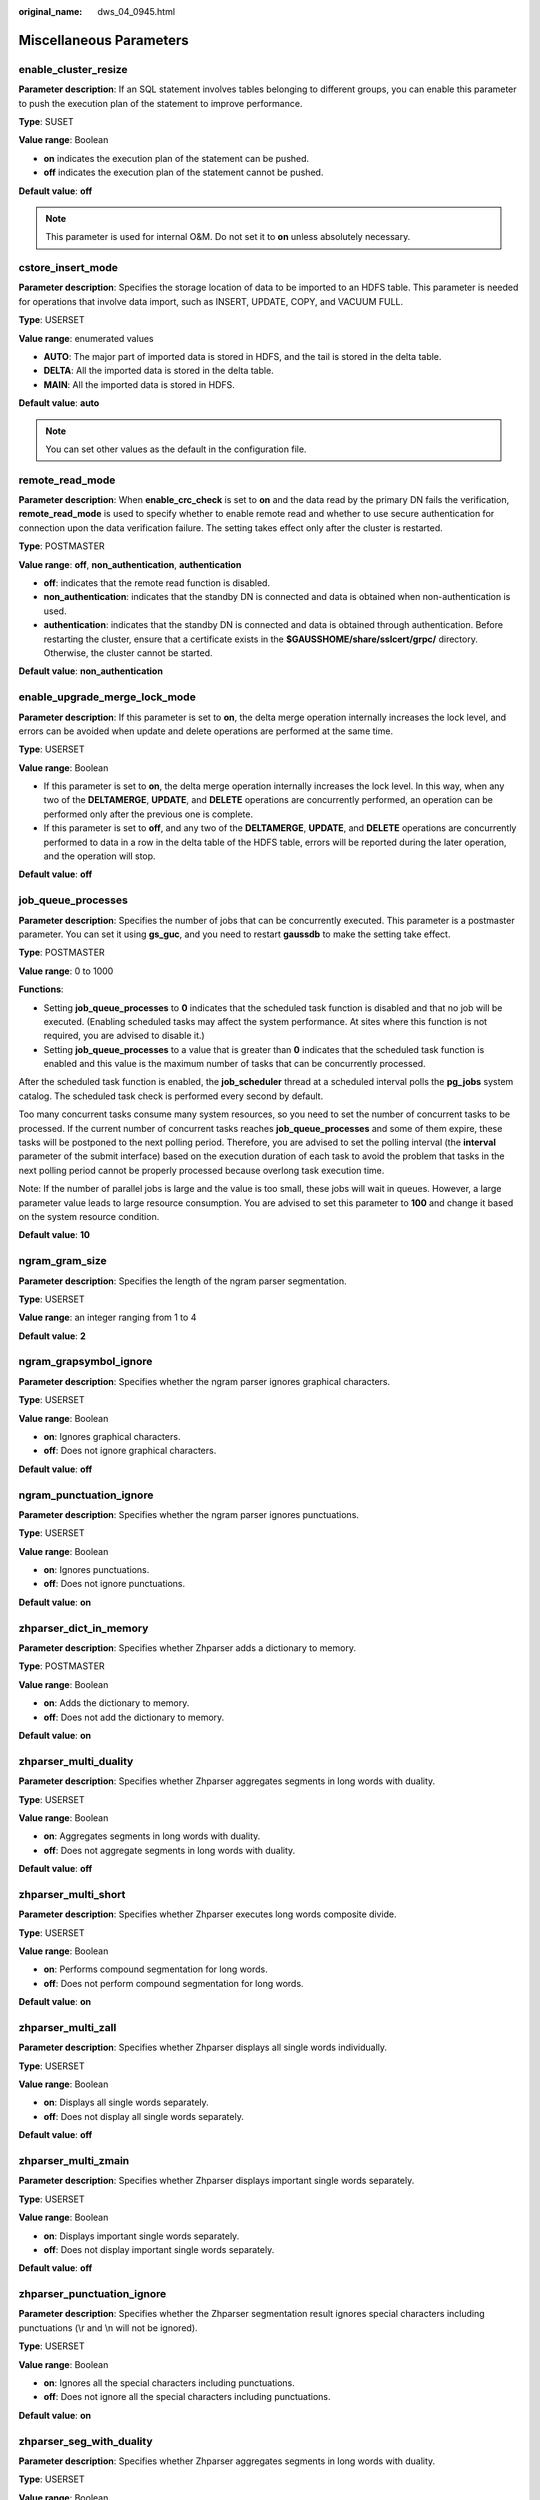 :original_name: dws_04_0945.html

.. _dws_04_0945:

Miscellaneous Parameters
========================

enable_cluster_resize
---------------------

**Parameter description**: If an SQL statement involves tables belonging to different groups, you can enable this parameter to push the execution plan of the statement to improve performance.

**Type**: SUSET

**Value range**: Boolean

-  **on** indicates the execution plan of the statement can be pushed.
-  **off** indicates the execution plan of the statement cannot be pushed.

**Default value**: **off**

.. note::

   This parameter is used for internal O&M. Do not set it to **on** unless absolutely necessary.

cstore_insert_mode
------------------

**Parameter description**: Specifies the storage location of data to be imported to an HDFS table. This parameter is needed for operations that involve data import, such as INSERT, UPDATE, COPY, and VACUUM FULL.

**Type**: USERSET

**Value range**: enumerated values

-  **AUTO**: The major part of imported data is stored in HDFS, and the tail is stored in the delta table.
-  **DELTA**: All the imported data is stored in the delta table.
-  **MAIN**: All the imported data is stored in HDFS.

**Default value**: **auto**

.. note::

   You can set other values as the default in the configuration file.

remote_read_mode
----------------

**Parameter description**: When **enable_crc_check** is set to **on** and the data read by the primary DN fails the verification, **remote_read_mode** is used to specify whether to enable remote read and whether to use secure authentication for connection upon the data verification failure. The setting takes effect only after the cluster is restarted.

**Type**: POSTMASTER

**Value range**: **off**, **non_authentication**, **authentication**

-  **off**: indicates that the remote read function is disabled.
-  **non_authentication**: indicates that the standby DN is connected and data is obtained when non-authentication is used.
-  **authentication**: indicates that the standby DN is connected and data is obtained through authentication. Before restarting the cluster, ensure that a certificate exists in the **$GAUSSHOME/share/sslcert/grpc/** directory. Otherwise, the cluster cannot be started.

**Default value**: **non_authentication**

enable_upgrade_merge_lock_mode
------------------------------

**Parameter description**: If this parameter is set to **on**, the delta merge operation internally increases the lock level, and errors can be avoided when update and delete operations are performed at the same time.

**Type**: USERSET

**Value range**: Boolean

-  If this parameter is set to **on**, the delta merge operation internally increases the lock level. In this way, when any two of the **DELTAMERGE**, **UPDATE**, and **DELETE** operations are concurrently performed, an operation can be performed only after the previous one is complete.
-  If this parameter is set to **off**, and any two of the **DELTAMERGE**, **UPDATE**, and **DELETE** operations are concurrently performed to data in a row in the delta table of the HDFS table, errors will be reported during the later operation, and the operation will stop.

**Default value**: **off**

job_queue_processes
-------------------

**Parameter description**: Specifies the number of jobs that can be concurrently executed. This parameter is a postmaster parameter. You can set it using **gs_guc**, and you need to restart **gaussdb** to make the setting take effect.

**Type**: POSTMASTER

**Value range**: 0 to 1000

**Functions**:

-  Setting **job_queue_processes** to **0** indicates that the scheduled task function is disabled and that no job will be executed. (Enabling scheduled tasks may affect the system performance. At sites where this function is not required, you are advised to disable it.)
-  Setting **job_queue_processes** to a value that is greater than **0** indicates that the scheduled task function is enabled and this value is the maximum number of tasks that can be concurrently processed.

After the scheduled task function is enabled, the **job_scheduler** thread at a scheduled interval polls the **pg_jobs** system catalog. The scheduled task check is performed every second by default.

Too many concurrent tasks consume many system resources, so you need to set the number of concurrent tasks to be processed. If the current number of concurrent tasks reaches **job_queue_processes** and some of them expire, these tasks will be postponed to the next polling period. Therefore, you are advised to set the polling interval (the **interval** parameter of the submit interface) based on the execution duration of each task to avoid the problem that tasks in the next polling period cannot be properly processed because overlong task execution time.

Note: If the number of parallel jobs is large and the value is too small, these jobs will wait in queues. However, a large parameter value leads to large resource consumption. You are advised to set this parameter to **100** and change it based on the system resource condition.

**Default value**: **10**

ngram_gram_size
---------------

**Parameter description**: Specifies the length of the ngram parser segmentation.

**Type**: USERSET

**Value range**: an integer ranging from 1 to 4

**Default value**: **2**

ngram_grapsymbol_ignore
-----------------------

**Parameter description**: Specifies whether the ngram parser ignores graphical characters.

**Type**: USERSET

**Value range**: Boolean

-  **on**: Ignores graphical characters.
-  **off**: Does not ignore graphical characters.

**Default value**: **off**

ngram_punctuation_ignore
------------------------

**Parameter description**: Specifies whether the ngram parser ignores punctuations.

**Type**: USERSET

**Value range**: Boolean

-  **on**: Ignores punctuations.
-  **off**: Does not ignore punctuations.

**Default value**: **on**

zhparser_dict_in_memory
-----------------------

**Parameter description**: Specifies whether Zhparser adds a dictionary to memory.

**Type**: POSTMASTER

**Value range**: Boolean

-  **on**: Adds the dictionary to memory.
-  **off**: Does not add the dictionary to memory.

**Default value**: **on**

zhparser_multi_duality
----------------------

**Parameter description**: Specifies whether Zhparser aggregates segments in long words with duality.

**Type**: USERSET

**Value range**: Boolean

-  **on**: Aggregates segments in long words with duality.
-  **off**: Does not aggregate segments in long words with duality.

**Default value**: **off**

zhparser_multi_short
--------------------

**Parameter description**: Specifies whether Zhparser executes long words composite divide.

**Type**: USERSET

**Value range**: Boolean

-  **on**: Performs compound segmentation for long words.
-  **off**: Does not perform compound segmentation for long words.

**Default value**: **on**

zhparser_multi_zall
-------------------

**Parameter description**: Specifies whether Zhparser displays all single words individually.

**Type**: USERSET

**Value range**: Boolean

-  **on**: Displays all single words separately.
-  **off**: Does not display all single words separately.

**Default value**: **off**

zhparser_multi_zmain
--------------------

**Parameter description**: Specifies whether Zhparser displays important single words separately.

**Type**: USERSET

**Value range**: Boolean

-  **on**: Displays important single words separately.
-  **off**: Does not display important single words separately.

**Default value**: **off**

zhparser_punctuation_ignore
---------------------------

**Parameter description**: Specifies whether the Zhparser segmentation result ignores special characters including punctuations (\\r and \\n will not be ignored).

**Type**: USERSET

**Value range**: Boolean

-  **on**: Ignores all the special characters including punctuations.
-  **off**: Does not ignore all the special characters including punctuations.

**Default value**: **on**

zhparser_seg_with_duality
-------------------------

**Parameter description**: Specifies whether Zhparser aggregates segments in long words with duality.

**Type**: USERSET

**Value range**: Boolean

-  **on**: Aggregates segments in long words with duality.
-  **off**: Does not aggregate segments in long words with duality.

**Default value**: **off**

.. _en-us_topic_0000001099134808__section13787157164412:

acceleration_with_compute_pool
------------------------------

**Parameter description**: Specifies whether to use the computing resource pool for acceleration when OBS is queried.

**Type**: USERSET

**Value range**: Boolean

-  **on** indicates that the query covering OBS is accelerated based on the cost when the computing resource pool is available.
-  **off** indicates that no query is accelerated using the computing resource pool.

**Default value**: **off**

.. _en-us_topic_0000001099134808__section1980124735516:

behavior_compat_options
-----------------------

**Parameter description**: Specifies database compatibility behavior. Multiple items are separated by commas (,).

**Type**: USERSET

**Value range**: a string

**Default value**: In upgrade scenarios, the default value of this parameter is the same as that in the cluster before the upgrade. When a new cluster is installed, the default value of this parameter is **check_function_conflicts** to prevent serious problems caused by incorrect function attributes defined by users.

.. note::

   -  Currently, only :ref:`Table 1 <en-us_topic_0000001099134808__table182861153114812>` is supported.
   -  Multiple items are separated by commas (,), for example, **set behavior_compat_options='end_month_calculate,display_leading_zero';**
   -  **strict_concat_functions** and **strict_text_concat_td** are mutually exclusive.

.. _en-us_topic_0000001099134808__table182861153114812:

.. table:: **Table 1** Compatibility configuration items

   +----------------------------------+-------------------------------------------------------------------------------------------------------------------------------------------------------------------------------------------------------------------------------------------------------------------------------------------------------------------------------------------------------------------------------------------------------------------------------------------------------------------------------------------------------------------------------------------------------------------------+-------------------------------+
   | Configuration Item               | Behavior                                                                                                                                                                                                                                                                                                                                                                                                                                                                                                                                                                | Applicable Compatibility Mode |
   +==================================+=========================================================================================================================================================================================================================================================================================================================================================================================================================================================================================================================================================================+===============================+
   | display_leading_zero             | Specifies how floating point numbers are displayed.                                                                                                                                                                                                                                                                                                                                                                                                                                                                                                                     | ORA                           |
   |                                  |                                                                                                                                                                                                                                                                                                                                                                                                                                                                                                                                                                         |                               |
   |                                  | -  If this item is not specified, for a decimal number between -1 and 1, the 0 before the decimal point is not displayed. For example, 0.25 is displayed as **.25**.                                                                                                                                                                                                                                                                                                                                                                                                    | TD                            |
   |                                  | -  If this item is specified, for a decimal number between -1 and 1, the 0 before the decimal point is displayed. For example, 0.25 is displayed as **0.25**.                                                                                                                                                                                                                                                                                                                                                                                                           |                               |
   +----------------------------------+-------------------------------------------------------------------------------------------------------------------------------------------------------------------------------------------------------------------------------------------------------------------------------------------------------------------------------------------------------------------------------------------------------------------------------------------------------------------------------------------------------------------------------------------------------------------------+-------------------------------+
   | end_month_calculate              | Specifies the calculation logic of the add_months function.                                                                                                                                                                                                                                                                                                                                                                                                                                                                                                             | ORA                           |
   |                                  |                                                                                                                                                                                                                                                                                                                                                                                                                                                                                                                                                                         |                               |
   |                                  | Assume that the two parameters of the add_months function are **param1** and **param2**, and that the sum of **param1** and **param2** is **result**.                                                                                                                                                                                                                                                                                                                                                                                                                   | TD                            |
   |                                  |                                                                                                                                                                                                                                                                                                                                                                                                                                                                                                                                                                         |                               |
   |                                  | -  If this item is not specified, and the **Day** of **param1** indicates the last day of a month shorter than **result**, the **Day** in the calculation result will equal that in **param1**. For example:                                                                                                                                                                                                                                                                                                                                                            |                               |
   |                                  |                                                                                                                                                                                                                                                                                                                                                                                                                                                                                                                                                                         |                               |
   |                                  | ::                                                                                                                                                                                                                                                                                                                                                                                                                                                                                                                                                                      |                               |
   |                                  |                                                                                                                                                                                                                                                                                                                                                                                                                                                                                                                                                                         |                               |
   |                                  |    select add_months('2018-02-28',3) from dual;                                                                                                                                                                                                                                                                                                                                                                                                                                                                                                                         |                               |
   |                                  |    add_months                                                                                                                                                                                                                                                                                                                                                                                                                                                                                                                                                           |                               |
   |                                  |    ---------------------                                                                                                                                                                                                                                                                                                                                                                                                                                                                                                                                                |                               |
   |                                  |    2018-05-28 00:00:00                                                                                                                                                                                                                                                                                                                                                                                                                                                                                                                                                  |                               |
   |                                  |    (1 row)                                                                                                                                                                                                                                                                                                                                                                                                                                                                                                                                                              |                               |
   |                                  |                                                                                                                                                                                                                                                                                                                                                                                                                                                                                                                                                                         |                               |
   |                                  | -  If this item is specified, and the **Day** of **param1** indicates the last day of a month shorter than **result**, the **Day** in the calculation result will equal that in **result**. For example:                                                                                                                                                                                                                                                                                                                                                                |                               |
   |                                  |                                                                                                                                                                                                                                                                                                                                                                                                                                                                                                                                                                         |                               |
   |                                  | ::                                                                                                                                                                                                                                                                                                                                                                                                                                                                                                                                                                      |                               |
   |                                  |                                                                                                                                                                                                                                                                                                                                                                                                                                                                                                                                                                         |                               |
   |                                  |    select add_months('2018-02-28',3) from dual;                                                                                                                                                                                                                                                                                                                                                                                                                                                                                                                         |                               |
   |                                  |    add_months                                                                                                                                                                                                                                                                                                                                                                                                                                                                                                                                                           |                               |
   |                                  |    ---------------------                                                                                                                                                                                                                                                                                                                                                                                                                                                                                                                                                |                               |
   |                                  |    2018-05-31 00:00:00                                                                                                                                                                                                                                                                                                                                                                                                                                                                                                                                                  |                               |
   |                                  |    (1 row)                                                                                                                                                                                                                                                                                                                                                                                                                                                                                                                                                              |                               |
   +----------------------------------+-------------------------------------------------------------------------------------------------------------------------------------------------------------------------------------------------------------------------------------------------------------------------------------------------------------------------------------------------------------------------------------------------------------------------------------------------------------------------------------------------------------------------------------------------------------------------+-------------------------------+
   | compat_analyze_sample            | Specifies the sampling behavior of the ANALYZE operation.                                                                                                                                                                                                                                                                                                                                                                                                                                                                                                               | ORA                           |
   |                                  |                                                                                                                                                                                                                                                                                                                                                                                                                                                                                                                                                                         |                               |
   |                                  | If this item is specified, the sample collected by the ANALYZE operation will be limited to around 30,000 records, controlling CN memory consumption and maintaining the stability of ANALYZE.                                                                                                                                                                                                                                                                                                                                                                          | TD                            |
   |                                  |                                                                                                                                                                                                                                                                                                                                                                                                                                                                                                                                                                         |                               |
   |                                  |                                                                                                                                                                                                                                                                                                                                                                                                                                                                                                                                                                         | MySQL                         |
   +----------------------------------+-------------------------------------------------------------------------------------------------------------------------------------------------------------------------------------------------------------------------------------------------------------------------------------------------------------------------------------------------------------------------------------------------------------------------------------------------------------------------------------------------------------------------------------------------------------------------+-------------------------------+
   | bind_schema_tablespace           | Binds a schema with the tablespace with the same name.                                                                                                                                                                                                                                                                                                                                                                                                                                                                                                                  | ORA                           |
   |                                  |                                                                                                                                                                                                                                                                                                                                                                                                                                                                                                                                                                         |                               |
   |                                  | If a tablespace name is the same as *sche_name*, **default_tablespace** will also be set to *sche_name* if **search_path** is set to *sche_name*.                                                                                                                                                                                                                                                                                                                                                                                                                       | TD                            |
   |                                  |                                                                                                                                                                                                                                                                                                                                                                                                                                                                                                                                                                         |                               |
   |                                  |                                                                                                                                                                                                                                                                                                                                                                                                                                                                                                                                                                         | MySQL                         |
   +----------------------------------+-------------------------------------------------------------------------------------------------------------------------------------------------------------------------------------------------------------------------------------------------------------------------------------------------------------------------------------------------------------------------------------------------------------------------------------------------------------------------------------------------------------------------------------------------------------------------+-------------------------------+
   | bind_procedure_searchpath        | Specifies the search path of the database object for which no schema name is specified.                                                                                                                                                                                                                                                                                                                                                                                                                                                                                 | ORA                           |
   |                                  |                                                                                                                                                                                                                                                                                                                                                                                                                                                                                                                                                                         |                               |
   |                                  | If no schema name is specified for a stored procedure, the search is performed in the schema to which the stored procedure belongs.                                                                                                                                                                                                                                                                                                                                                                                                                                     | TD                            |
   |                                  |                                                                                                                                                                                                                                                                                                                                                                                                                                                                                                                                                                         |                               |
   |                                  | If the stored procedure is not found, the following operations are performed:                                                                                                                                                                                                                                                                                                                                                                                                                                                                                           | MySQL                         |
   |                                  |                                                                                                                                                                                                                                                                                                                                                                                                                                                                                                                                                                         |                               |
   |                                  | -  If this item is not specified, the system reports an error and exits.                                                                                                                                                                                                                                                                                                                                                                                                                                                                                                |                               |
   |                                  | -  If this item is specified, the search continues based on the settings of **search_path**. If the issue persists, the system reports an error and exits.                                                                                                                                                                                                                                                                                                                                                                                                              |                               |
   +----------------------------------+-------------------------------------------------------------------------------------------------------------------------------------------------------------------------------------------------------------------------------------------------------------------------------------------------------------------------------------------------------------------------------------------------------------------------------------------------------------------------------------------------------------------------------------------------------------------------+-------------------------------+
   | correct_to_number                | Controls the compatibility of the to_number() result.                                                                                                                                                                                                                                                                                                                                                                                                                                                                                                                   | ORA                           |
   |                                  |                                                                                                                                                                                                                                                                                                                                                                                                                                                                                                                                                                         |                               |
   |                                  | If this item is specified, the result of the **to_number()** function is the same as that of PG11. Otherwise, the result is the same as that of Oracle.                                                                                                                                                                                                                                                                                                                                                                                                                 |                               |
   +----------------------------------+-------------------------------------------------------------------------------------------------------------------------------------------------------------------------------------------------------------------------------------------------------------------------------------------------------------------------------------------------------------------------------------------------------------------------------------------------------------------------------------------------------------------------------------------------------------------------+-------------------------------+
   | unbind_divide_bound              | Controls the range check on the result of integer division.                                                                                                                                                                                                                                                                                                                                                                                                                                                                                                             | ORA                           |
   |                                  |                                                                                                                                                                                                                                                                                                                                                                                                                                                                                                                                                                         |                               |
   |                                  | -  If this item is not specified, the division result is checked. If the result is out of the range, an error is reported. In the following example, an out-of-range error is reported because the value of **INT_MIN/(-1)** is greater than the value of **INT_MAX**.                                                                                                                                                                                                                                                                                                  | TD                            |
   |                                  |                                                                                                                                                                                                                                                                                                                                                                                                                                                                                                                                                                         |                               |
   |                                  | .. code-block::                                                                                                                                                                                                                                                                                                                                                                                                                                                                                                                                                         |                               |
   |                                  |                                                                                                                                                                                                                                                                                                                                                                                                                                                                                                                                                                         |                               |
   |                                  |    SELECT (-2147483648)::int / (-1)::int;                                                                                                                                                                                                                                                                                                                                                                                                                                                                                                                               |                               |
   |                                  |    ERROR:  integer out of range                                                                                                                                                                                                                                                                                                                                                                                                                                                                                                                                         |                               |
   |                                  |                                                                                                                                                                                                                                                                                                                                                                                                                                                                                                                                                                         |                               |
   |                                  | -  If this item is specified, the range of the division result does not need to be checked. In the following example, **INT_MIN/(-1)** can be used to obtain the output result **INT_MAX+1**.                                                                                                                                                                                                                                                                                                                                                                           |                               |
   |                                  |                                                                                                                                                                                                                                                                                                                                                                                                                                                                                                                                                                         |                               |
   |                                  | .. code-block::                                                                                                                                                                                                                                                                                                                                                                                                                                                                                                                                                         |                               |
   |                                  |                                                                                                                                                                                                                                                                                                                                                                                                                                                                                                                                                                         |                               |
   |                                  |    SELECT (-2147483648)::int / (-1)::int;                                                                                                                                                                                                                                                                                                                                                                                                                                                                                                                               |                               |
   |                                  |      ?column?                                                                                                                                                                                                                                                                                                                                                                                                                                                                                                                                                           |                               |
   |                                  |    ------------                                                                                                                                                                                                                                                                                                                                                                                                                                                                                                                                                         |                               |
   |                                  |     2147483648                                                                                                                                                                                                                                                                                                                                                                                                                                                                                                                                                          |                               |
   |                                  |    (1 row)                                                                                                                                                                                                                                                                                                                                                                                                                                                                                                                                                              |                               |
   +----------------------------------+-------------------------------------------------------------------------------------------------------------------------------------------------------------------------------------------------------------------------------------------------------------------------------------------------------------------------------------------------------------------------------------------------------------------------------------------------------------------------------------------------------------------------------------------------------------------------+-------------------------------+
   | merge_update_multi               | Performs an update if multiple rows are matched for **MERGE INTO**.                                                                                                                                                                                                                                                                                                                                                                                                                                                                                                     | ORA                           |
   |                                  |                                                                                                                                                                                                                                                                                                                                                                                                                                                                                                                                                                         |                               |
   |                                  | If this item is specified, no error is reported if multiple rows are matched. Otherwise, an error is reported (same as Oracle).                                                                                                                                                                                                                                                                                                                                                                                                                                         | TD                            |
   +----------------------------------+-------------------------------------------------------------------------------------------------------------------------------------------------------------------------------------------------------------------------------------------------------------------------------------------------------------------------------------------------------------------------------------------------------------------------------------------------------------------------------------------------------------------------------------------------------------------------+-------------------------------+
   | return_null_string               | Specifies how to display the empty result (empty string '') of the lpad(), rpad(), repeat(), regexp_split_to_table(), and split_part() functions.                                                                                                                                                                                                                                                                                                                                                                                                                       | ORA                           |
   |                                  |                                                                                                                                                                                                                                                                                                                                                                                                                                                                                                                                                                         |                               |
   |                                  | -  If this item is not specified, the empty string is displayed as **NULL**.                                                                                                                                                                                                                                                                                                                                                                                                                                                                                            |                               |
   |                                  |                                                                                                                                                                                                                                                                                                                                                                                                                                                                                                                                                                         |                               |
   |                                  | ::                                                                                                                                                                                                                                                                                                                                                                                                                                                                                                                                                                      |                               |
   |                                  |                                                                                                                                                                                                                                                                                                                                                                                                                                                                                                                                                                         |                               |
   |                                  |    select length(lpad('123',0,'*')) from dual;                                                                                                                                                                                                                                                                                                                                                                                                                                                                                                                          |                               |
   |                                  |    length                                                                                                                                                                                                                                                                                                                                                                                                                                                                                                                                                               |                               |
   |                                  |    --------                                                                                                                                                                                                                                                                                                                                                                                                                                                                                                                                                             |                               |
   |                                  |                                                                                                                                                                                                                                                                                                                                                                                                                                                                                                                                                                         |                               |
   |                                  |    (1 row)                                                                                                                                                                                                                                                                                                                                                                                                                                                                                                                                                              |                               |
   |                                  |                                                                                                                                                                                                                                                                                                                                                                                                                                                                                                                                                                         |                               |
   |                                  | -  If this item is specified, the empty string is displayed as single quotation marks ('').                                                                                                                                                                                                                                                                                                                                                                                                                                                                             |                               |
   |                                  |                                                                                                                                                                                                                                                                                                                                                                                                                                                                                                                                                                         |                               |
   |                                  | ::                                                                                                                                                                                                                                                                                                                                                                                                                                                                                                                                                                      |                               |
   |                                  |                                                                                                                                                                                                                                                                                                                                                                                                                                                                                                                                                                         |                               |
   |                                  |    select length(lpad('123',0,'*')) from dual;                                                                                                                                                                                                                                                                                                                                                                                                                                                                                                                          |                               |
   |                                  |    length                                                                                                                                                                                                                                                                                                                                                                                                                                                                                                                                                               |                               |
   |                                  |    --------                                                                                                                                                                                                                                                                                                                                                                                                                                                                                                                                                             |                               |
   |                                  |    0                                                                                                                                                                                                                                                                                                                                                                                                                                                                                                                                                                    |                               |
   |                                  |    (1 row)                                                                                                                                                                                                                                                                                                                                                                                                                                                                                                                                                              |                               |
   +----------------------------------+-------------------------------------------------------------------------------------------------------------------------------------------------------------------------------------------------------------------------------------------------------------------------------------------------------------------------------------------------------------------------------------------------------------------------------------------------------------------------------------------------------------------------------------------------------------------------+-------------------------------+
   | compat_concat_variadic           | Specifies the compatibility of variadic results of the concat() and concat_ws() functions.                                                                                                                                                                                                                                                                                                                                                                                                                                                                              | ORA                           |
   |                                  |                                                                                                                                                                                                                                                                                                                                                                                                                                                                                                                                                                         |                               |
   |                                  | If this item is specified and a **concat** function has a parameter of the **variadic** type, different result formats in Oracle and Teradata are retained. If this item is not specified and a **concat** function has a parameter of the **variadic** type, the result format of Oracle is retained for both Oracle and Teradata.                                                                                                                                                                                                                                     | TD                            |
   +----------------------------------+-------------------------------------------------------------------------------------------------------------------------------------------------------------------------------------------------------------------------------------------------------------------------------------------------------------------------------------------------------------------------------------------------------------------------------------------------------------------------------------------------------------------------------------------------------------------------+-------------------------------+
   | convert_string_digit_to_numeric  | Specifies the type casting priority for binary BOOL operations on the CHAR type and INT type.                                                                                                                                                                                                                                                                                                                                                                                                                                                                           | ORA                           |
   |                                  |                                                                                                                                                                                                                                                                                                                                                                                                                                                                                                                                                                         |                               |
   |                                  | -  If this item is not specified, the type casting priority is the same as that of PG9.6.                                                                                                                                                                                                                                                                                                                                                                                                                                                                               | TD                            |
   |                                  |                                                                                                                                                                                                                                                                                                                                                                                                                                                                                                                                                                         |                               |
   |                                  | -  After this item is configured, all binary BOOL operations of the CHAR type and INT type are forcibly converted to the NUMERIC type for computation.                                                                                                                                                                                                                                                                                                                                                                                                                  | MySQL                         |
   |                                  |                                                                                                                                                                                                                                                                                                                                                                                                                                                                                                                                                                         |                               |
   |                                  |    After this configuration item is set, the CHAR types that are affected include BPCHAR, VARCHAR, NVARCHAR2, and TEXT, and the INT types that are affected include INT1, INT2, INT4, and INT8.                                                                                                                                                                                                                                                                                                                                                                         |                               |
   |                                  |                                                                                                                                                                                                                                                                                                                                                                                                                                                                                                                                                                         |                               |
   |                                  | .. caution::                                                                                                                                                                                                                                                                                                                                                                                                                                                                                                                                                            |                               |
   |                                  |                                                                                                                                                                                                                                                                                                                                                                                                                                                                                                                                                                         |                               |
   |                                  |    CAUTION:                                                                                                                                                                                                                                                                                                                                                                                                                                                                                                                                                             |                               |
   |                                  |    This configuration item is valid only for binary BOOL operation, for example, **INT2>TEXT** and **INT4=BPCHAR**. Non-BOOL operation is not affected. This configuration item does not support conversion of UNKNOWN operations such as **INT>'1.1'**. After this configuration item is enabled, all BOOL operations of the CHAR and INT types are preferred to be converted to the NUMERIC type for computation, which affects the computation performance of the database. When the JOIN column is a combination of affected types, the execution plan is affected. |                               |
   +----------------------------------+-------------------------------------------------------------------------------------------------------------------------------------------------------------------------------------------------------------------------------------------------------------------------------------------------------------------------------------------------------------------------------------------------------------------------------------------------------------------------------------------------------------------------------------------------------------------------+-------------------------------+
   | check_function_conflicts         | Controls the check of the custom **plpgsql/SQL** function attributes.                                                                                                                                                                                                                                                                                                                                                                                                                                                                                                   | ORA                           |
   |                                  |                                                                                                                                                                                                                                                                                                                                                                                                                                                                                                                                                                         |                               |
   |                                  | -  If this parameter is not specified, the **IMMUTABLE/STABLE/VOLATILE** attributes of a custom function are not checked.                                                                                                                                                                                                                                                                                                                                                                                                                                               | TD                            |
   |                                  | -  If this parameter is specified, the IMMUTABLE attribute of a custom function is checked. If the function contains a table or the STABLE/VOLATILE function, an error is reported during the function execution. In a custom function, a table or the STABLE/VOLATILE function conflicts with the IMMUTABLE attribute, thus function behaviors are not IMMUTABLE in this case.                                                                                                                                                                                         |                               |
   |                                  |                                                                                                                                                                                                                                                                                                                                                                                                                                                                                                                                                                         | MySQL                         |
   |                                  | For example, when this parameter is specified, an error is reported in the following scenarios:                                                                                                                                                                                                                                                                                                                                                                                                                                                                         |                               |
   |                                  |                                                                                                                                                                                                                                                                                                                                                                                                                                                                                                                                                                         |                               |
   |                                  | .. code-block::                                                                                                                                                                                                                                                                                                                                                                                                                                                                                                                                                         |                               |
   |                                  |                                                                                                                                                                                                                                                                                                                                                                                                                                                                                                                                                                         |                               |
   |                                  |    CREATE OR replace FUNCTION sql_immutable (INTEGER)                                                                                                                                                                                                                                                                                                                                                                                                                                                                                                                   |                               |
   |                                  |    RETURNS INTEGER AS 'SELECT a+$1 from shipping_schema.t4 where a=1;'                                                                                                                                                                                                                                                                                                                                                                                                                                                                                                  |                               |
   |                                  |    LANGUAGE SQL IMMUTABLE                                                                                                                                                                                                                                                                                                                                                                                                                                                                                                                                               |                               |
   |                                  |    RETURNS NULL                                                                                                                                                                                                                                                                                                                                                                                                                                                                                                                                                         |                               |
   |                                  |    ON NULL INPUT;                                                                                                                                                                                                                                                                                                                                                                                                                                                                                                                                                       |                               |
   |                                  |    select sql_immutable(1);                                                                                                                                                                                                                                                                                                                                                                                                                                                                                                                                             |                               |
   |                                  |    ERROR:  IMMUTABLE function cannot contain SQL statements with relation or Non-IMMUTABLE function.                                                                                                                                                                                                                                                                                                                                                                                                                                                                    |                               |
   |                                  |    CONTEXT:  SQL function "sql_immutable" during startup                                                                                                                                                                                                                                                                                                                                                                                                                                                                                                                |                               |
   |                                  |    referenced column: sql_immutable                                                                                                                                                                                                                                                                                                                                                                                                                                                                                                                                     |                               |
   +----------------------------------+-------------------------------------------------------------------------------------------------------------------------------------------------------------------------------------------------------------------------------------------------------------------------------------------------------------------------------------------------------------------------------------------------------------------------------------------------------------------------------------------------------------------------------------------------------------------------+-------------------------------+
   | varray_verification              | Indicates whether to verify the array length and array type length. Compatible with GaussDB(DWS) versions earlier than 8.1.0.                                                                                                                                                                                                                                                                                                                                                                                                                                           | ORA                           |
   |                                  |                                                                                                                                                                                                                                                                                                                                                                                                                                                                                                                                                                         |                               |
   |                                  | If this parameter is specified, the array length and array type length are not verified.                                                                                                                                                                                                                                                                                                                                                                                                                                                                                | TD                            |
   |                                  |                                                                                                                                                                                                                                                                                                                                                                                                                                                                                                                                                                         |                               |
   |                                  | .. code-block::                                                                                                                                                                                                                                                                                                                                                                                                                                                                                                                                                         |                               |
   |                                  |                                                                                                                                                                                                                                                                                                                                                                                                                                                                                                                                                                         |                               |
   |                                  |    Scenario 1                                                                                                                                                                                                                                                                                                                                                                                                                                                                                                                                                           |                               |
   |                                  |    CREATE OR REPLACE PROCEDURE varray_verification                                                                                                                                                                                                                                                                                                                                                                                                                                                                                                                      |                               |
   |                                  |    AS                                                                                                                                                                                                                                                                                                                                                                                                                                                                                                                                                                   |                               |
   |                                  |        TYPE org_varray_type IS varray(5) OF VARCHAR2(2);                                                                                                                                                                                                                                                                                                                                                                                                                                                                                                                |                               |
   |                                  |        v_org_varray org_varray_type;                                                                                                                                                                                                                                                                                                                                                                                                                                                                                                                                    |                               |
   |                                  |    BEGIN                                                                                                                                                                                                                                                                                                                                                                                                                                                                                                                                                                |                               |
   |                                  |        v_org_varray(1) := '111'; --If the value exceeds the limit of VARCHAR2(2), the setting will be consistent with that in the historical version and no verification is performed after configuring this option.                                                                                                                                                                                                                                                                                                                                                    |                               |
   |                                  |    END;                                                                                                                                                                                                                                                                                                                                                                                                                                                                                                                                                                 |                               |
   |                                  |    /                                                                                                                                                                                                                                                                                                                                                                                                                                                                                                                                                                    |                               |
   |                                  |    Scenario 2                                                                                                                                                                                                                                                                                                                                                                                                                                                                                                                                                           |                               |
   |                                  |     CREATE OR REPLACE PROCEDURE varray_verification_i3_1                                                                                                                                                                                                                                                                                                                                                                                                                                                                                                                |                               |
   |                                  |    AS                                                                                                                                                                                                                                                                                                                                                                                                                                                                                                                                                                   |                               |
   |                                  |        TYPE org_varray_type IS varray(2) OF NUMBER(2);                                                                                                                                                                                                                                                                                                                                                                                                                                                                                                                  |                               |
   |                                  |        v_org_varray org_varray_type;                                                                                                                                                                                                                                                                                                                                                                                                                                                                                                                                    |                               |
   |                                  |    BEGIN                                                                                                                                                                                                                                                                                                                                                                                                                                                                                                                                                                |                               |
   |                                  |        v_org_varray(3) := 1; --If the value exceeds the limit of varray(2) specified for array length, the setting will be consistent with that in the historical version and no verification is performed after configuring this option.                                                                                                                                                                                                                                                                                                                               |                               |
   |                                  |    END;                                                                                                                                                                                                                                                                                                                                                                                                                                                                                                                                                                 |                               |
   |                                  |    /                                                                                                                                                                                                                                                                                                                                                                                                                                                                                                                                                                    |                               |
   +----------------------------------+-------------------------------------------------------------------------------------------------------------------------------------------------------------------------------------------------------------------------------------------------------------------------------------------------------------------------------------------------------------------------------------------------------------------------------------------------------------------------------------------------------------------------------------------------------------------------+-------------------------------+
   | strict_concat_functions          | Indicates whether the **textanycat()** and **anytextcat()** functions are compatible with the return value if there are null parameters. This parameter and **strict_text_concat_td** are mutually exclusive.                                                                                                                                                                                                                                                                                                                                                           | ORA                           |
   |                                  |                                                                                                                                                                                                                                                                                                                                                                                                                                                                                                                                                                         |                               |
   |                                  | In MySQL-compatible mode, this parameter has no impact.                                                                                                                                                                                                                                                                                                                                                                                                                                                                                                                 | TD                            |
   |                                  |                                                                                                                                                                                                                                                                                                                                                                                                                                                                                                                                                                         |                               |
   |                                  | -  If this configuration item is not specified, the returned values of the **textanycat()** and **anytextcat()** functions are the same as those in the Oracle database.                                                                                                                                                                                                                                                                                                                                                                                                |                               |
   |                                  | -  When this configuration item is specified, if there are null parameters in the **textanycat()** and **anytextcat()** functions, the returned value is also null. Different result formats in Oracle and Teradata are retained.                                                                                                                                                                                                                                                                                                                                       |                               |
   |                                  |                                                                                                                                                                                                                                                                                                                                                                                                                                                                                                                                                                         |                               |
   |                                  | If this configuration item is not specified, the returned values of the **textanycat()** and **anytextcat()** functions are the same as those in the Oracle database.                                                                                                                                                                                                                                                                                                                                                                                                   |                               |
   |                                  |                                                                                                                                                                                                                                                                                                                                                                                                                                                                                                                                                                         |                               |
   |                                  | .. code-block::                                                                                                                                                                                                                                                                                                                                                                                                                                                                                                                                                         |                               |
   |                                  |                                                                                                                                                                                                                                                                                                                                                                                                                                                                                                                                                                         |                               |
   |                                  |    SELECT textanycat('gauss', cast(NULL as BOOLEAN));                                                                                                                                                                                                                                                                                                                                                                                                                                                                                                                   |                               |
   |                                  |     textanycat                                                                                                                                                                                                                                                                                                                                                                                                                                                                                                                                                          |                               |
   |                                  |    ------------                                                                                                                                                                                                                                                                                                                                                                                                                                                                                                                                                         |                               |
   |                                  |     gauss                                                                                                                                                                                                                                                                                                                                                                                                                                                                                                                                                               |                               |
   |                                  |    (1 row)                                                                                                                                                                                                                                                                                                                                                                                                                                                                                                                                                              |                               |
   |                                  |                                                                                                                                                                                                                                                                                                                                                                                                                                                                                                                                                                         |                               |
   |                                  |    SELECT 'gauss' || cast(NULL as BOOLEAN); -- In this case, the || operator is converted to the textanycat function.                                                                                                                                                                                                                                                                                                                                                                                                                                                   |                               |
   |                                  |     ?column?                                                                                                                                                                                                                                                                                                                                                                                                                                                                                                                                                            |                               |
   |                                  |    ----------                                                                                                                                                                                                                                                                                                                                                                                                                                                                                                                                                           |                               |
   |                                  |     gauss                                                                                                                                                                                                                                                                                                                                                                                                                                                                                                                                                               |                               |
   |                                  |    (1 row)                                                                                                                                                                                                                                                                                                                                                                                                                                                                                                                                                              |                               |
   |                                  |                                                                                                                                                                                                                                                                                                                                                                                                                                                                                                                                                                         |                               |
   |                                  | When setting this configuration item, retain the results that are different from those in Oracle and Teradata:                                                                                                                                                                                                                                                                                                                                                                                                                                                          |                               |
   |                                  |                                                                                                                                                                                                                                                                                                                                                                                                                                                                                                                                                                         |                               |
   |                                  | .. code-block::                                                                                                                                                                                                                                                                                                                                                                                                                                                                                                                                                         |                               |
   |                                  |                                                                                                                                                                                                                                                                                                                                                                                                                                                                                                                                                                         |                               |
   |                                  |    SELECT textanycat('gauss', cast(NULL as BOOLEAN));                                                                                                                                                                                                                                                                                                                                                                                                                                                                                                                   |                               |
   |                                  |     textanycat                                                                                                                                                                                                                                                                                                                                                                                                                                                                                                                                                          |                               |
   |                                  |    ------------                                                                                                                                                                                                                                                                                                                                                                                                                                                                                                                                                         |                               |
   |                                  |                                                                                                                                                                                                                                                                                                                                                                                                                                                                                                                                                                         |                               |
   |                                  |    (1 row)                                                                                                                                                                                                                                                                                                                                                                                                                                                                                                                                                              |                               |
   |                                  |                                                                                                                                                                                                                                                                                                                                                                                                                                                                                                                                                                         |                               |
   |                                  |    SELECT 'gauss' || cast(NULL as BOOLEAN); -- In this case, the || operator is converted to the textanycat function.                                                                                                                                                                                                                                                                                                                                                                                                                                                   |                               |
   |                                  |     ?column?                                                                                                                                                                                                                                                                                                                                                                                                                                                                                                                                                            |                               |
   |                                  |    ----------                                                                                                                                                                                                                                                                                                                                                                                                                                                                                                                                                           |                               |
   |                                  |                                                                                                                                                                                                                                                                                                                                                                                                                                                                                                                                                                         |                               |
   |                                  |    (1 row)                                                                                                                                                                                                                                                                                                                                                                                                                                                                                                                                                              |                               |
   +----------------------------------+-------------------------------------------------------------------------------------------------------------------------------------------------------------------------------------------------------------------------------------------------------------------------------------------------------------------------------------------------------------------------------------------------------------------------------------------------------------------------------------------------------------------------------------------------------------------------+-------------------------------+
   | strict_text_concat_td            | In Teradata compatible mode, whether the **textcat()**, **textanycat()** and **anytextcat()** functions are compatible with the return value if there are null parameters. This parameter and **strict_concat_functions** are mutually exclusive.                                                                                                                                                                                                                                                                                                                       | TD                            |
   |                                  |                                                                                                                                                                                                                                                                                                                                                                                                                                                                                                                                                                         |                               |
   |                                  | -  If this parameter is not specified, the return values of the **textcat()**, **textanycat()**, and **anytextcat()** functions in Teradata-compatible mode are the same as those in GaussDB(DWS).                                                                                                                                                                                                                                                                                                                                                                      |                               |
   |                                  | -  When this parameter is specified, if the **textcat()**, **textanycat()**, and **anytextcat()** functions contain any null parameter values, the return value is null in the Teradata-compatible mode.                                                                                                                                                                                                                                                                                                                                                                |                               |
   |                                  |                                                                                                                                                                                                                                                                                                                                                                                                                                                                                                                                                                         |                               |
   |                                  | If this parameter is not specified, the returned values of the **textcat()**, **textanycat()**, and **anytextcat()** functions are the same as those in the GaussDB(DWS).                                                                                                                                                                                                                                                                                                                                                                                               |                               |
   |                                  |                                                                                                                                                                                                                                                                                                                                                                                                                                                                                                                                                                         |                               |
   |                                  | .. code-block::                                                                                                                                                                                                                                                                                                                                                                                                                                                                                                                                                         |                               |
   |                                  |                                                                                                                                                                                                                                                                                                                                                                                                                                                                                                                                                                         |                               |
   |                                  |    td_data_compatible_db=# SELECT textcat('abc', NULL);                                                                                                                                                                                                                                                                                                                                                                                                                                                                                                                 |                               |
   |                                  |    textcat                                                                                                                                                                                                                                                                                                                                                                                                                                                                                                                                                              |                               |
   |                                  |    ---------                                                                                                                                                                                                                                                                                                                                                                                                                                                                                                                                                            |                               |
   |                                  |    abc                                                                                                                                                                                                                                                                                                                                                                                                                                                                                                                                                                  |                               |
   |                                  |    (1 row)                                                                                                                                                                                                                                                                                                                                                                                                                                                                                                                                                              |                               |
   |                                  |                                                                                                                                                                                                                                                                                                                                                                                                                                                                                                                                                                         |                               |
   |                                  | .. code-block::                                                                                                                                                                                                                                                                                                                                                                                                                                                                                                                                                         |                               |
   |                                  |                                                                                                                                                                                                                                                                                                                                                                                                                                                                                                                                                                         |                               |
   |                                  |    td_data_compatible_db=# SELECT 'abc' || NULL; -- In this case, the operator || is converted to the textcat() function.                                                                                                                                                                                                                                                                                                                                                                                                                                               |                               |
   |                                  |    ?column?                                                                                                                                                                                                                                                                                                                                                                                                                                                                                                                                                             |                               |
   |                                  |    ----------                                                                                                                                                                                                                                                                                                                                                                                                                                                                                                                                                           |                               |
   |                                  |    abc                                                                                                                                                                                                                                                                                                                                                                                                                                                                                                                                                                  |                               |
   |                                  |    (1 row)                                                                                                                                                                                                                                                                                                                                                                                                                                                                                                                                                              |                               |
   |                                  |                                                                                                                                                                                                                                                                                                                                                                                                                                                                                                                                                                         |                               |
   |                                  | When this parameter is specified, **NULL** is returned if any of the **textcat()**, **textanycat()**, and **anytextcat()** functions returns a null value.                                                                                                                                                                                                                                                                                                                                                                                                              |                               |
   |                                  |                                                                                                                                                                                                                                                                                                                                                                                                                                                                                                                                                                         |                               |
   |                                  | .. code-block::                                                                                                                                                                                                                                                                                                                                                                                                                                                                                                                                                         |                               |
   |                                  |                                                                                                                                                                                                                                                                                                                                                                                                                                                                                                                                                                         |                               |
   |                                  |    td_data_compatible_db=# SELECT textcat('abc', NULL);                                                                                                                                                                                                                                                                                                                                                                                                                                                                                                                 |                               |
   |                                  |    textcat                                                                                                                                                                                                                                                                                                                                                                                                                                                                                                                                                              |                               |
   |                                  |    ---------                                                                                                                                                                                                                                                                                                                                                                                                                                                                                                                                                            |                               |
   |                                  |                                                                                                                                                                                                                                                                                                                                                                                                                                                                                                                                                                         |                               |
   |                                  |    (1 row)                                                                                                                                                                                                                                                                                                                                                                                                                                                                                                                                                              |                               |
   |                                  |                                                                                                                                                                                                                                                                                                                                                                                                                                                                                                                                                                         |                               |
   |                                  | .. code-block::                                                                                                                                                                                                                                                                                                                                                                                                                                                                                                                                                         |                               |
   |                                  |                                                                                                                                                                                                                                                                                                                                                                                                                                                                                                                                                                         |                               |
   |                                  |    td_data_compatible_db=# SELECT 'abc' || NULL;                                                                                                                                                                                                                                                                                                                                                                                                                                                                                                                        |                               |
   |                                  |    ?column?                                                                                                                                                                                                                                                                                                                                                                                                                                                                                                                                                             |                               |
   |                                  |    ----------                                                                                                                                                                                                                                                                                                                                                                                                                                                                                                                                                           |                               |
   |                                  |                                                                                                                                                                                                                                                                                                                                                                                                                                                                                                                                                                         |                               |
   |                                  |    (1 row)                                                                                                                                                                                                                                                                                                                                                                                                                                                                                                                                                              |                               |
   +----------------------------------+-------------------------------------------------------------------------------------------------------------------------------------------------------------------------------------------------------------------------------------------------------------------------------------------------------------------------------------------------------------------------------------------------------------------------------------------------------------------------------------------------------------------------------------------------------------------------+-------------------------------+
   | compat_display_ref_table         | Sets the column display format in the view.                                                                                                                                                                                                                                                                                                                                                                                                                                                                                                                             | ORA                           |
   |                                  |                                                                                                                                                                                                                                                                                                                                                                                                                                                                                                                                                                         |                               |
   |                                  | -  If this parameter is not specified, the prefix is used by default, in the **tab.col** format.                                                                                                                                                                                                                                                                                                                                                                                                                                                                        | TD                            |
   |                                  | -  Specify this parameter to the same original definition. It is displayed only when the original definition contains a prefix.                                                                                                                                                                                                                                                                                                                                                                                                                                         |                               |
   |                                  |                                                                                                                                                                                                                                                                                                                                                                                                                                                                                                                                                                         |                               |
   |                                  | .. code-block::                                                                                                                                                                                                                                                                                                                                                                                                                                                                                                                                                         |                               |
   |                                  |                                                                                                                                                                                                                                                                                                                                                                                                                                                                                                                                                                         |                               |
   |                                  |    SET behavior_compat_options='compat_display_ref_table';                                                                                                                                                                                                                                                                                                                                                                                                                                                                                                              |                               |
   |                                  |    CREATE OR REPLACE VIEW viewtest2 AS SELECT a.c1, c2, a.c3, 0 AS c4 FROM viewtest_tbl a;                                                                                                                                                                                                                                                                                                                                                                                                                                                                              |                               |
   |                                  |    SELECT pg_get_viewdef('viewtest2');                                                                                                                                                                                                                                                                                                                                                                                                                                                                                                                                  |                               |
   |                                  |    pg_get_viewdef                                                                                                                                                                                                                                                                                                                                                                                                                                                                                                                                                       |                               |
   |                                  |    -----------------------------------------------------                                                                                                                                                                                                                                                                                                                                                                                                                                                                                                                |                               |
   |                                  |    SELECT a.c1, c2, a.c3, 0 AS c4 FROM viewtest_tbl a;                                                                                                                                                                                                                                                                                                                                                                                                                                                                                                                  |                               |
   |                                  |    (1 row)                                                                                                                                                                                                                                                                                                                                                                                                                                                                                                                                                              |                               |
   +----------------------------------+-------------------------------------------------------------------------------------------------------------------------------------------------------------------------------------------------------------------------------------------------------------------------------------------------------------------------------------------------------------------------------------------------------------------------------------------------------------------------------------------------------------------------------------------------------------------------+-------------------------------+
   | para_support_set_func            | Whether the input parameters of the **COALESCE()**, **NVL()**, **GREATEST()**, and **LEAST()** functions in a column-store table support multiple result set expressions.                                                                                                                                                                                                                                                                                                                                                                                               | ORA                           |
   |                                  |                                                                                                                                                                                                                                                                                                                                                                                                                                                                                                                                                                         |                               |
   |                                  | -  If this item is not specified and the input parameter contains multiple result set expressions, an error is reported, indicating that the function is not supported.                                                                                                                                                                                                                                                                                                                                                                                                 | TD                            |
   |                                  |                                                                                                                                                                                                                                                                                                                                                                                                                                                                                                                                                                         |                               |
   |                                  | ::                                                                                                                                                                                                                                                                                                                                                                                                                                                                                                                                                                      |                               |
   |                                  |                                                                                                                                                                                                                                                                                                                                                                                                                                                                                                                                                                         |                               |
   |                                  |    SELECT COALESCE(regexp_split_to_table(c3,'#'), regexp_split_to_table(c3,'#')) FROM regexp_ext2_tb1 ORDER BY 1 LIMIT 5;                                                                                                                                                                                                                                                                                                                                                                                                                                               |                               |
   |                                  |    ERROR:  set-valued function called in context that cannot accept a set                                                                                                                                                                                                                                                                                                                                                                                                                                                                                               |                               |
   |                                  |                                                                                                                                                                                                                                                                                                                                                                                                                                                                                                                                                                         |                               |
   |                                  | -  When this configuration item is specified, the function input parameter can contain multiple result set expressions.                                                                                                                                                                                                                                                                                                                                                                                                                                                 |                               |
   |                                  |                                                                                                                                                                                                                                                                                                                                                                                                                                                                                                                                                                         |                               |
   |                                  | ::                                                                                                                                                                                                                                                                                                                                                                                                                                                                                                                                                                      |                               |
   |                                  |                                                                                                                                                                                                                                                                                                                                                                                                                                                                                                                                                                         |                               |
   |                                  |    SELECT COALESCE(regexp_split_to_table(c3,'#'), regexp_split_to_table(c3,'#')) FROM regexp_ext2_tb1 ORDER BY 1 LIMIT 5;                                                                                                                                                                                                                                                                                                                                                                                                                                               |                               |
   |                                  |     coalesce                                                                                                                                                                                                                                                                                                                                                                                                                                                                                                                                                            |                               |
   |                                  |    ----------                                                                                                                                                                                                                                                                                                                                                                                                                                                                                                                                                           |                               |
   |                                  |     a                                                                                                                                                                                                                                                                                                                                                                                                                                                                                                                                                                   |                               |
   |                                  |     a                                                                                                                                                                                                                                                                                                                                                                                                                                                                                                                                                                   |                               |
   |                                  |     a                                                                                                                                                                                                                                                                                                                                                                                                                                                                                                                                                                   |                               |
   |                                  |     a                                                                                                                                                                                                                                                                                                                                                                                                                                                                                                                                                                   |                               |
   |                                  |     a                                                                                                                                                                                                                                                                                                                                                                                                                                                                                                                                                                   |                               |
   |                                  |    (5 rows)                                                                                                                                                                                                                                                                                                                                                                                                                                                                                                                                                             |                               |
   +----------------------------------+-------------------------------------------------------------------------------------------------------------------------------------------------------------------------------------------------------------------------------------------------------------------------------------------------------------------------------------------------------------------------------------------------------------------------------------------------------------------------------------------------------------------------------------------------------------------------+-------------------------------+
   | disable_select_truncate_parallel | Controls the DDL lock level such as TRUNCATE in a partitioned table.                                                                                                                                                                                                                                                                                                                                                                                                                                                                                                    | ORA                           |
   |                                  |                                                                                                                                                                                                                                                                                                                                                                                                                                                                                                                                                                         |                               |
   |                                  | -  If this item is specified, the concurrent execution of TRUNCATE and DML operations (such as SELECT) on different partitions is forbidden, and the fast query shipping (FQS) of the SELECT operation on the partitioned table is allowed. You can set this parameter in the OLTP database, where there are many simple queries on partitioned tables, and there is no requirement for concurrent TRUNCATE and DML operations on different partitions.                                                                                                                 | TD                            |
   |                                  | -  If this item is not specified, SELECT and TRUNCATE operations can be concurrently performed on different partitions in a partitioned table, and the FQS of the partitioned table is disabled to avoid possible inconsistency.                                                                                                                                                                                                                                                                                                                                        |                               |
   |                                  |                                                                                                                                                                                                                                                                                                                                                                                                                                                                                                                                                                         | MySQL                         |
   +----------------------------------+-------------------------------------------------------------------------------------------------------------------------------------------------------------------------------------------------------------------------------------------------------------------------------------------------------------------------------------------------------------------------------------------------------------------------------------------------------------------------------------------------------------------------------------------------------------------------+-------------------------------+
   | bpchar_text_without_rtrim        | In Teradata-compatible mode, controls the space to be retained on the right during the character conversion from **bpchar** to **text**. If the actual length is less than the length specified by **bpchar**, spaces are added to the value to be compatible with the Teradata style of the **bpchar** character string.                                                                                                                                                                                                                                               | TD                            |
   |                                  |                                                                                                                                                                                                                                                                                                                                                                                                                                                                                                                                                                         |                               |
   |                                  | Currently, ignoring spaces at the end of a string for comparison is not supported. If the concatenated string contains spaces at the end, the comparison is space-sensitive.                                                                                                                                                                                                                                                                                                                                                                                            |                               |
   |                                  |                                                                                                                                                                                                                                                                                                                                                                                                                                                                                                                                                                         |                               |
   |                                  | The following is an example:                                                                                                                                                                                                                                                                                                                                                                                                                                                                                                                                            |                               |
   |                                  |                                                                                                                                                                                                                                                                                                                                                                                                                                                                                                                                                                         |                               |
   |                                  | .. code-block::                                                                                                                                                                                                                                                                                                                                                                                                                                                                                                                                                         |                               |
   |                                  |                                                                                                                                                                                                                                                                                                                                                                                                                                                                                                                                                                         |                               |
   |                                  |    td_compatibility_basic_db=# select length('a'::char(10)::text);                                                                                                                                                                                                                                                                                                                                                                                                                                                                                                      |                               |
   |                                  |    length                                                                                                                                                                                                                                                                                                                                                                                                                                                                                                                                                               |                               |
   |                                  |    --------                                                                                                                                                                                                                                                                                                                                                                                                                                                                                                                                                             |                               |
   |                                  |    10                                                                                                                                                                                                                                                                                                                                                                                                                                                                                                                                                                   |                               |
   |                                  |    (1 row)                                                                                                                                                                                                                                                                                                                                                                                                                                                                                                                                                              |                               |
   |                                  |                                                                                                                                                                                                                                                                                                                                                                                                                                                                                                                                                                         |                               |
   |                                  |    td_compatibility_basic_db=# select length('a'||'a'::char(10));                                                                                                                                                                                                                                                                                                                                                                                                                                                                                                       |                               |
   |                                  |    length                                                                                                                                                                                                                                                                                                                                                                                                                                                                                                                                                               |                               |
   |                                  |    --------                                                                                                                                                                                                                                                                                                                                                                                                                                                                                                                                                             |                               |
   |                                  |    11                                                                                                                                                                                                                                                                                                                                                                                                                                                                                                                                                                   |                               |
   |                                  |    (1 row)                                                                                                                                                                                                                                                                                                                                                                                                                                                                                                                                                              |                               |
   +----------------------------------+-------------------------------------------------------------------------------------------------------------------------------------------------------------------------------------------------------------------------------------------------------------------------------------------------------------------------------------------------------------------------------------------------------------------------------------------------------------------------------------------------------------------------------------------------------------------------+-------------------------------+
   | convert_empty_str_to_null_td     | In Teradata-compatible mode, controls the **to_date**, **to_timestamp**, and **to_number** type conversion functions to return **null** when they encounter empty strings, and controls the format of the return value when the **to_char** function encounters an input parameter of the date type.                                                                                                                                                                                                                                                                    | TD                            |
   |                                  |                                                                                                                                                                                                                                                                                                                                                                                                                                                                                                                                                                         |                               |
   |                                  | Example:                                                                                                                                                                                                                                                                                                                                                                                                                                                                                                                                                                |                               |
   |                                  |                                                                                                                                                                                                                                                                                                                                                                                                                                                                                                                                                                         |                               |
   |                                  | If this parameter is not specified:                                                                                                                                                                                                                                                                                                                                                                                                                                                                                                                                     |                               |
   |                                  |                                                                                                                                                                                                                                                                                                                                                                                                                                                                                                                                                                         |                               |
   |                                  | .. code-block::                                                                                                                                                                                                                                                                                                                                                                                                                                                                                                                                                         |                               |
   |                                  |                                                                                                                                                                                                                                                                                                                                                                                                                                                                                                                                                                         |                               |
   |                                  |    td_compatibility_db=# select to_number('');                                                                                                                                                                                                                                                                                                                                                                                                                                                                                                                          |                               |
   |                                  |     to_number                                                                                                                                                                                                                                                                                                                                                                                                                                                                                                                                                           |                               |
   |                                  |    -----------                                                                                                                                                                                                                                                                                                                                                                                                                                                                                                                                                          |                               |
   |                                  |             0                                                                                                                                                                                                                                                                                                                                                                                                                                                                                                                                                           |                               |
   |                                  |    (1 row)                                                                                                                                                                                                                                                                                                                                                                                                                                                                                                                                                              |                               |
   |                                  |                                                                                                                                                                                                                                                                                                                                                                                                                                                                                                                                                                         |                               |
   |                                  |    td_compatibility_db=# select to_date('');                                                                                                                                                                                                                                                                                                                                                                                                                                                                                                                            |                               |
   |                                  |    ERROR:  the format is not correct                                                                                                                                                                                                                                                                                                                                                                                                                                                                                                                                    |                               |
   |                                  |    DETAIL:  invalid date length "0", must between 8 and 10.                                                                                                                                                                                                                                                                                                                                                                                                                                                                                                             |                               |
   |                                  |    CONTEXT:  referenced column: to_date                                                                                                                                                                                                                                                                                                                                                                                                                                                                                                                                 |                               |
   |                                  |                                                                                                                                                                                                                                                                                                                                                                                                                                                                                                                                                                         |                               |
   |                                  |    td_compatibility_db=# select to_timestamp('');                                                                                                                                                                                                                                                                                                                                                                                                                                                                                                                       |                               |
   |                                  |          to_timestamp                                                                                                                                                                                                                                                                                                                                                                                                                                                                                                                                                   |                               |
   |                                  |    ------------------------                                                                                                                                                                                                                                                                                                                                                                                                                                                                                                                                             |                               |
   |                                  |     0001-01-01 00:00:00 BC                                                                                                                                                                                                                                                                                                                                                                                                                                                                                                                                              |                               |
   |                                  |    (1 row)                                                                                                                                                                                                                                                                                                                                                                                                                                                                                                                                                              |                               |
   |                                  |                                                                                                                                                                                                                                                                                                                                                                                                                                                                                                                                                                         |                               |
   |                                  |    td_compatibility_db=# select to_char(date '2020-11-16');                                                                                                                                                                                                                                                                                                                                                                                                                                                                                                             |                               |
   |                                  |            to_char                                                                                                                                                                                                                                                                                                                                                                                                                                                                                                                                                      |                               |
   |                                  |    ------------------------                                                                                                                                                                                                                                                                                                                                                                                                                                                                                                                                             |                               |
   |                                  |     2020-11-16 00:00:00+08                                                                                                                                                                                                                                                                                                                                                                                                                                                                                                                                              |                               |
   |                                  |    (1 row)                                                                                                                                                                                                                                                                                                                                                                                                                                                                                                                                                              |                               |
   |                                  |                                                                                                                                                                                                                                                                                                                                                                                                                                                                                                                                                                         |                               |
   |                                  | If this parameter is specified, and parameters of **to_number**, **to_date**, and **to_timestamp** functions contain empty strings:                                                                                                                                                                                                                                                                                                                                                                                                                                     |                               |
   |                                  |                                                                                                                                                                                                                                                                                                                                                                                                                                                                                                                                                                         |                               |
   |                                  | .. code-block::                                                                                                                                                                                                                                                                                                                                                                                                                                                                                                                                                         |                               |
   |                                  |                                                                                                                                                                                                                                                                                                                                                                                                                                                                                                                                                                         |                               |
   |                                  |    td_compatibility_db=# select to_number('');                                                                                                                                                                                                                                                                                                                                                                                                                                                                                                                          |                               |
   |                                  |     to_number                                                                                                                                                                                                                                                                                                                                                                                                                                                                                                                                                           |                               |
   |                                  |    -----------                                                                                                                                                                                                                                                                                                                                                                                                                                                                                                                                                          |                               |
   |                                  |                                                                                                                                                                                                                                                                                                                                                                                                                                                                                                                                                                         |                               |
   |                                  |    (1 row)                                                                                                                                                                                                                                                                                                                                                                                                                                                                                                                                                              |                               |
   |                                  |                                                                                                                                                                                                                                                                                                                                                                                                                                                                                                                                                                         |                               |
   |                                  |    td_compatibility_db=# select to_date('');                                                                                                                                                                                                                                                                                                                                                                                                                                                                                                                            |                               |
   |                                  |     to_date                                                                                                                                                                                                                                                                                                                                                                                                                                                                                                                                                             |                               |
   |                                  |    ---------                                                                                                                                                                                                                                                                                                                                                                                                                                                                                                                                                            |                               |
   |                                  |                                                                                                                                                                                                                                                                                                                                                                                                                                                                                                                                                                         |                               |
   |                                  |    (1 row)                                                                                                                                                                                                                                                                                                                                                                                                                                                                                                                                                              |                               |
   |                                  |                                                                                                                                                                                                                                                                                                                                                                                                                                                                                                                                                                         |                               |
   |                                  |    td_compatibility_db=# select to_timestamp('');                                                                                                                                                                                                                                                                                                                                                                                                                                                                                                                       |                               |
   |                                  |     to_timestamp                                                                                                                                                                                                                                                                                                                                                                                                                                                                                                                                                        |                               |
   |                                  |    --------------                                                                                                                                                                                                                                                                                                                                                                                                                                                                                                                                                       |                               |
   |                                  |                                                                                                                                                                                                                                                                                                                                                                                                                                                                                                                                                                         |                               |
   |                                  |    (1 row)                                                                                                                                                                                                                                                                                                                                                                                                                                                                                                                                                              |                               |
   |                                  |                                                                                                                                                                                                                                                                                                                                                                                                                                                                                                                                                                         |                               |
   |                                  |    td_compatibility_db=# select to_char(date '2020-11-16');                                                                                                                                                                                                                                                                                                                                                                                                                                                                                                             |                               |
   |                                  |      to_char                                                                                                                                                                                                                                                                                                                                                                                                                                                                                                                                                            |                               |
   |                                  |    ------------                                                                                                                                                                                                                                                                                                                                                                                                                                                                                                                                                         |                               |
   |                                  |     2020/11/16                                                                                                                                                                                                                                                                                                                                                                                                                                                                                                                                                          |                               |
   |                                  |    (1 row)                                                                                                                                                                                                                                                                                                                                                                                                                                                                                                                                                              |                               |
   +----------------------------------+-------------------------------------------------------------------------------------------------------------------------------------------------------------------------------------------------------------------------------------------------------------------------------------------------------------------------------------------------------------------------------------------------------------------------------------------------------------------------------------------------------------------------------------------------------------------------+-------------------------------+
   | disable_case_specific            | Determines whether to ignore case sensitivity during character type match. This parameter is valid only in Teradata-compatible mode.                                                                                                                                                                                                                                                                                                                                                                                                                                    | TD                            |
   |                                  |                                                                                                                                                                                                                                                                                                                                                                                                                                                                                                                                                                         |                               |
   |                                  | -  If this item is not specified, characters are case sensitive during character type match.                                                                                                                                                                                                                                                                                                                                                                                                                                                                            |                               |
   |                                  | -  If this item is specified, characters are case insensitive during character type match.                                                                                                                                                                                                                                                                                                                                                                                                                                                                              |                               |
   |                                  |                                                                                                                                                                                                                                                                                                                                                                                                                                                                                                                                                                         |                               |
   |                                  | After being specified, this item will affect five character types (**CHAR**, **TEXT**, **BPCHAR**, **VARCHAR**, and **NVARCHAR**), 12 operators (**<**, **>**, **=**, **>=**, **<=**, **!=**, **<>**, **!=**, **like**, **not like**, **in**, and **not in**), and expressions **case when** and **decode**.                                                                                                                                                                                                                                                            |                               |
   |                                  |                                                                                                                                                                                                                                                                                                                                                                                                                                                                                                                                                                         |                               |
   |                                  | .. caution::                                                                                                                                                                                                                                                                                                                                                                                                                                                                                                                                                            |                               |
   |                                  |                                                                                                                                                                                                                                                                                                                                                                                                                                                                                                                                                                         |                               |
   |                                  |    CAUTION:                                                                                                                                                                                                                                                                                                                                                                                                                                                                                                                                                             |                               |
   |                                  |    After this item is enabled, the **UPPER** function is added before the character type, which affects the estimation logic. Therefore, an enhanced estimation model is required. (Suggested settings: **cost_param=16**, **cost_model_version = 1**, **join_num_distinct=-20**, and **qual_num_distinct=200**)                                                                                                                                                                                                                                                        |                               |
   +----------------------------------+-------------------------------------------------------------------------------------------------------------------------------------------------------------------------------------------------------------------------------------------------------------------------------------------------------------------------------------------------------------------------------------------------------------------------------------------------------------------------------------------------------------------------------------------------------------------------+-------------------------------+
   | enable_interval_to_text          | Controls the implicit conversion from the **interval** type to the **text** type.                                                                                                                                                                                                                                                                                                                                                                                                                                                                                       | ORA                           |
   |                                  |                                                                                                                                                                                                                                                                                                                                                                                                                                                                                                                                                                         |                               |
   |                                  | -  When this option is enabled, the implicit conversion from the **interval** type to the **text** type is supported.                                                                                                                                                                                                                                                                                                                                                                                                                                                   | TD                            |
   |                                  |                                                                                                                                                                                                                                                                                                                                                                                                                                                                                                                                                                         |                               |
   |                                  |    .. code-block::                                                                                                                                                                                                                                                                                                                                                                                                                                                                                                                                                      | MySQL                         |
   |                                  |                                                                                                                                                                                                                                                                                                                                                                                                                                                                                                                                                                         |                               |
   |                                  |       SELECT TO_DATE('20200923', 'yyyymmdd') - TO_DATE('20200920', 'yyyymmdd') = '3'::text;                                                                                                                                                                                                                                                                                                                                                                                                                                                                             |                               |
   |                                  |       ?column?                                                                                                                                                                                                                                                                                                                                                                                                                                                                                                                                                          |                               |
   |                                  |       ----------                                                                                                                                                                                                                                                                                                                                                                                                                                                                                                                                                        |                               |
   |                                  |       f                                                                                                                                                                                                                                                                                                                                                                                                                                                                                                                                                                 |                               |
   |                                  |       (1 row)                                                                                                                                                                                                                                                                                                                                                                                                                                                                                                                                                           |                               |
   |                                  |                                                                                                                                                                                                                                                                                                                                                                                                                                                                                                                                                                         |                               |
   |                                  | -  When this option is disabled, the implicit conversion from the **interval** type to the **text** type is not supported.                                                                                                                                                                                                                                                                                                                                                                                                                                              |                               |
   |                                  |                                                                                                                                                                                                                                                                                                                                                                                                                                                                                                                                                                         |                               |
   |                                  |    .. code-block::                                                                                                                                                                                                                                                                                                                                                                                                                                                                                                                                                      |                               |
   |                                  |                                                                                                                                                                                                                                                                                                                                                                                                                                                                                                                                                                         |                               |
   |                                  |       SELECT TO_DATE('20200923', 'yyyymmdd') - TO_DATE('20200920', 'yyyymmdd') = '3'::text;                                                                                                                                                                                                                                                                                                                                                                                                                                                                             |                               |
   |                                  |       ?column?                                                                                                                                                                                                                                                                                                                                                                                                                                                                                                                                                          |                               |
   |                                  |       ----------                                                                                                                                                                                                                                                                                                                                                                                                                                                                                                                                                        |                               |
   |                                  |       t                                                                                                                                                                                                                                                                                                                                                                                                                                                                                                                                                                 |                               |
   |                                  |       (1 row)                                                                                                                                                                                                                                                                                                                                                                                                                                                                                                                                                           |                               |
   +----------------------------------+-------------------------------------------------------------------------------------------------------------------------------------------------------------------------------------------------------------------------------------------------------------------------------------------------------------------------------------------------------------------------------------------------------------------------------------------------------------------------------------------------------------------------------------------------------------------------+-------------------------------+
   | light_object_mtime               | Specifies whether the **mtime** column in the **pg_object** system catalog records object operations.                                                                                                                                                                                                                                                                                                                                                                                                                                                                   | ORA                           |
   |                                  |                                                                                                                                                                                                                                                                                                                                                                                                                                                                                                                                                                         |                               |
   |                                  | -  If this parameter is configured, the **GRANT**, **REVOKE**, and **TRUNCATE** operations are not recorded by **mtime**, that is, the **mtime** column is not updated.                                                                                                                                                                                                                                                                                                                                                                                                 | TD                            |
   |                                  | -  If this parameter is not configured (by default), the **ALTER**, **COMMENT**, **GRANT**, **REVOKE**, and **TRUNCATE** operations are recorded by **mtime**, that is, the **mtime** column is updated.                                                                                                                                                                                                                                                                                                                                                                |                               |
   |                                  |                                                                                                                                                                                                                                                                                                                                                                                                                                                                                                                                                                         | MySQL                         |
   +----------------------------------+-------------------------------------------------------------------------------------------------------------------------------------------------------------------------------------------------------------------------------------------------------------------------------------------------------------------------------------------------------------------------------------------------------------------------------------------------------------------------------------------------------------------------------------------------------------------------+-------------------------------+

table_skewness_warning_threshold
--------------------------------

**Parameter description**: Specifies the threshold for triggering a table skew alarm.

**Type**: SUSET

**Value range**: a floating point number ranging from 0 to 1

**Default value**: **1**

table_skewness_warning_rows
---------------------------

**Parameter description**: Specifies the minimum number of rows for triggering a table skew alarm.

**Type**: SUSET

**Value range**: an integer ranging from **0** to **INT_MAX**

**Default value**: **100000**

max_cache_partition_num
-----------------------

**Parameter description**: Specifies the number of memory-saving partitions in column-store mode during redistribution after scale-out. If the number of partitions exceeds the upper limit, the earliest cached partition is directly written to the column-store file.

**Type**: SIGHUP

**Value range**: an integer ranging from **0** to **32767**.

-  **0** indicates that the memory-saving mode is disabled in column storage.
-  Values from **1** to **32767** indicate the maximum number of partitions that can be cached in a partitioned table.

**Default value**: **0**

.. note::

   This parameter is used for redistribution during scale-out. A proper value can reduce the memory consumption during redistribution of a partitioned column-store table. However, tables with unbalanced data distribution in some partitions may generate a large number of small CUs after the redistribution. If there are a large number of small CUs, execute the **VACUUM FULL** statement to merge them.

enable_prevent_job_task_startup
-------------------------------

**Parameter description**: Specifies whether to prevent the thread startup of scheduled jobs. This is an internal parameter. You are not advised to change the value of this parameter.

**Type**: SIGHUP

**Value range**: Boolean

-  **on**: Threads of scheduled jobs will not be started.
-  **off**: Threads of scheduled jobs will be started.

**Default value**: **off**

.. note::

   Set this parameter only on CNs.

auto_process_residualfile
-------------------------

**Parameter description**: Specifies whether to enable the residual file recording function.

**Type**: SIGHUP

**Value range**: Boolean

-  **on** indicates that the residual file recording function is enabled.
-  **off** indicates that the residual file recording function is disabled.

**Default value**: **off**

enable_view_update
------------------

**Parameter description**: Enables the view update function or not.

**Type**: POSTMASTER

**Value range**: Boolean

-  **on** indicates that the view update function is enabled.
-  **off** indicates that the view update function is disabled.

**Default value**: **off**

view_independent
----------------

**Parameter description**: Decouples views from tables, functions, and synonyms or not. After the base table is restored, automatic association and re-creation are supported.

**Type**: SIGHUP

**Value range**: Boolean

-  **on** indicates that the view decoupling function is enabled. Tables, functions, synonyms, and other views on which views depend can be deleted separately (except temporary tables and temporary views). Associated views are reserved but unavailable.
-  **off** indicates that the view decoupling function is disabled. Tables, functions, synonyms, and other views on which views depend cannot be deleted separately. You can only delete them in the cascade mode.

**Default value**: **off**

bulkload_report_threshold
-------------------------

**Parameter description**: Sets the threshold for reporting import and export statistics.

**Type**: SIGHUP

**Value range**: an integer ranging from **0** to **INT_MAX**

**Default value**: **50**

assign_abort_xid
----------------

**Parameter description**: Determines the transaction to be aborted based on the specified XID in a query.

**Type**: USERSET

**Value range**: a character string with the specified XID

.. caution::

   This parameter is used only for quick restoration if a user deletes data by mistake (DELETE operation). Do not use this parameter in other scenarios. Otherwise, visible transaction errors may occur.
